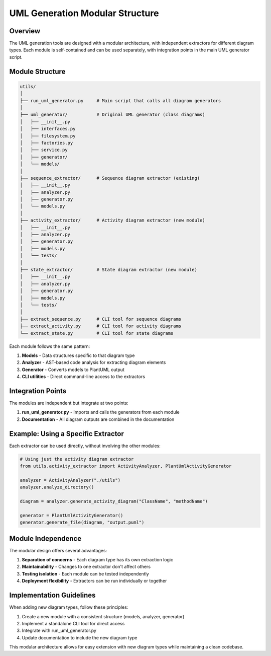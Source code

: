 UML Generation Modular Structure
============================

Overview
--------

The UML generation tools are designed with a modular architecture, with independent extractors for different diagram types. Each module is self-contained and can be used separately, with integration points in the main UML generator script.

Module Structure
---------------

.. code-block:: text

    utils/
    │
    ├── run_uml_generator.py     # Main script that calls all diagram generators
    │
    ├── uml_generator/           # Original UML generator (class diagrams)
    │   ├── __init__.py
    │   ├── interfaces.py
    │   ├── filesystem.py
    │   ├── factories.py
    │   ├── service.py
    │   ├── generator/
    │   └── models/
    │
    ├── sequence_extractor/      # Sequence diagram extractor (existing)
    │   ├── __init__.py
    │   ├── analyzer.py
    │   ├── generator.py
    │   └── models.py
    │
    ├── activity_extractor/      # Activity diagram extractor (new module)
    │   ├── __init__.py
    │   ├── analyzer.py
    │   ├── generator.py
    │   ├── models.py
    │   └── tests/
    │
    ├── state_extractor/         # State diagram extractor (new module)
    │   ├── __init__.py
    │   ├── analyzer.py
    │   ├── generator.py
    │   ├── models.py
    │   └── tests/
    │
    ├── extract_sequence.py      # CLI tool for sequence diagrams
    ├── extract_activity.py      # CLI tool for activity diagrams
    └── extract_state.py         # CLI tool for state diagrams

Each module follows the same pattern:

1. **Models** - Data structures specific to that diagram type
2. **Analyzer** - AST-based code analysis for extracting diagram elements
3. **Generator** - Converts models to PlantUML output
4. **CLI utilities** - Direct command-line access to the extractors

Integration Points
-----------------

The modules are independent but integrate at two points:

1. **run_uml_generator.py** - Imports and calls the generators from each module
2. **Documentation** - All diagram outputs are combined in the documentation

Example: Using a Specific Extractor
----------------------------------

Each extractor can be used directly, without involving the other modules:

.. code-block:: python

    # Using just the activity diagram extractor
    from utils.activity_extractor import ActivityAnalyzer, PlantUmlActivityGenerator
    
    analyzer = ActivityAnalyzer("./utils")
    analyzer.analyze_directory()
    
    diagram = analyzer.generate_activity_diagram("ClassName", "methodName")
    
    generator = PlantUmlActivityGenerator()
    generator.generate_file(diagram, "output.puml")

Module Independence
------------------

The modular design offers several advantages:

1. **Separation of concerns** - Each diagram type has its own extraction logic
2. **Maintainability** - Changes to one extractor don't affect others
3. **Testing isolation** - Each module can be tested independently
4. **Deployment flexibility** - Extractors can be run individually or together

Implementation Guidelines
------------------------

When adding new diagram types, follow these principles:

1. Create a new module with a consistent structure (models, analyzer, generator)
2. Implement a standalone CLI tool for direct access
3. Integrate with run_uml_generator.py 
4. Update documentation to include the new diagram type

This modular architecture allows for easy extension with new diagram types while maintaining a clean codebase.